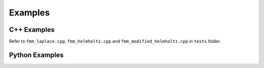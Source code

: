 ========
Examples
========

C++ Examples
------------

Refer to ``fmm_laplace.cpp``, ``fmm_helmholtz.cpp`` and ``fmm_modified_helmholtz.cpp`` in ``tests`` folder.

Python Examples
---------------